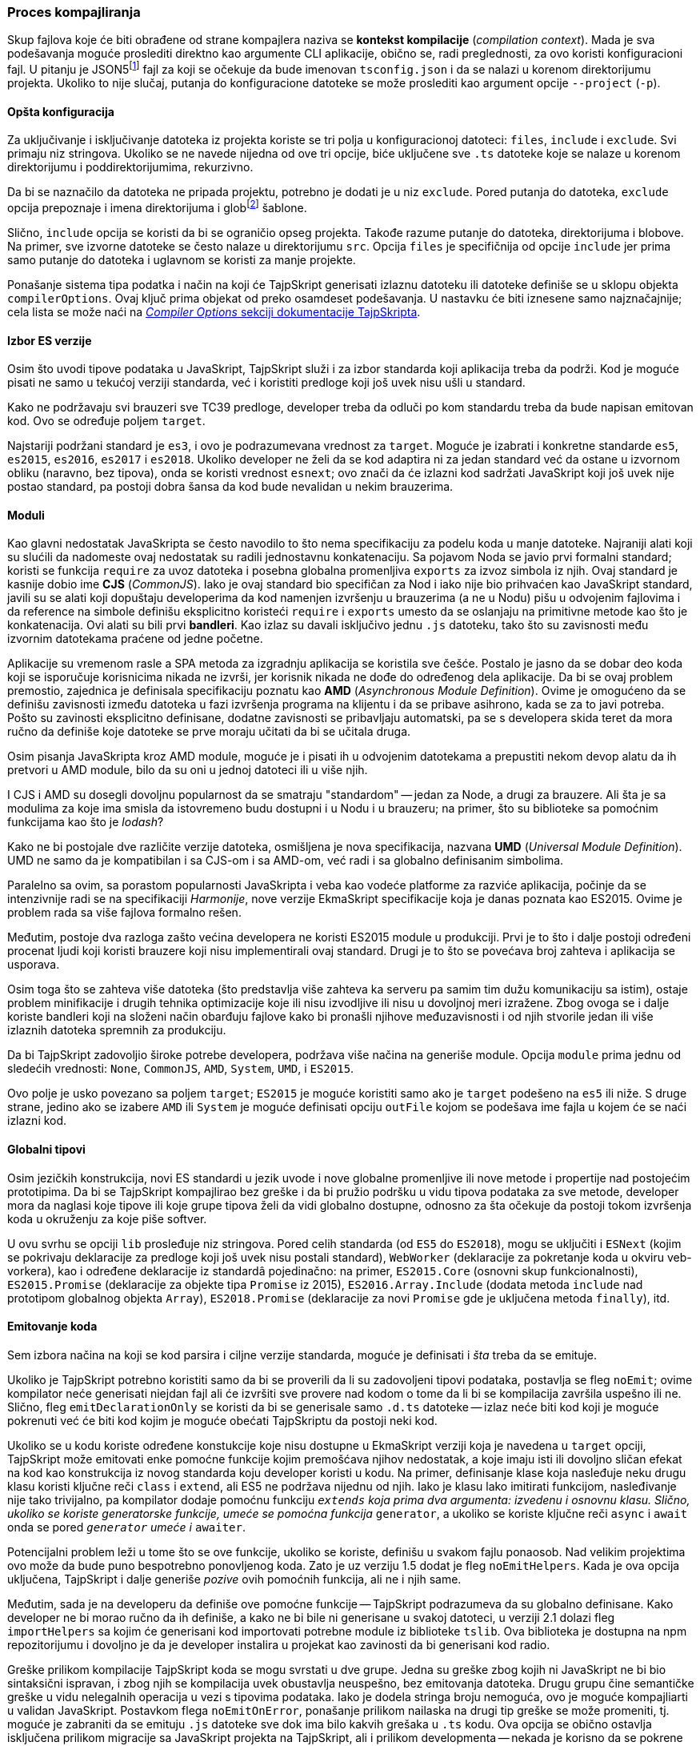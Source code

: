=== Proces kompajliranja

Skup fajlova koje će biti obrađene od strane kompajlera naziva se **kontekst kompilacije** (_compilation context_).
Mada je sva podešavanja moguće proslediti direktno kao argumente CLI aplikacije, obično se, radi preglednosti, za ovo koristi konfiguracioni fajl.
U pitanju je JSON5footnote:[Nadskup JSON specifikacije u kome se, između ostalog, dopuštaju viseći zarezi i komentari, a omeđivanje ključeva znacima navoda je opciono ukoliko ne sadrži karaktere koji bi doveli do dvosmislenosti; zbog ovoga dobija naziv "JSON za ljude".] fajl za koji se očekuje da bude imenovan `tsconfig.json` i da se nalazi u korenom direktorijumu projekta.
Ukoliko to nije slučaj, putanja do konfiguracione datoteke se može proslediti kao argument opcije `--project` (`-p`).

==== Opšta konfiguracija

Za uključivanje i isključivanje datoteka iz projekta koriste se tri polja u konfiguracionoj datoteci: `files`, `include` i `exclude`.
Svi primaju niz stringova.
Ukoliko se ne navede nijedna od ove tri opcije, biće uključene sve `.ts` datoteke koje se nalaze u korenom direktorijumu i poddirektorijumima, rekurzivno.

Da bi se naznačilo da datoteka ne pripada projektu, potrebno je dodati je u niz `exclude`.
Pored putanja do datoteka, `exclude` opcija prepoznaje i imena direktorijuma i globfootnote:[Glob je string kojim se na koncizan i čitljiv način definiše skup datoteka i/ili direktorijuma; koristi specijalne simbole kao `\*`, `\**` i `?` da bi se zadale određene "komande". Primeri: `\*.txt`, `node_modules/**/\*`, `*.tsx?`.] šablone.

Slično, `include` opcija se koristi da bi se ograničio opseg projekta.
Takođe razume putanje do datoteka, direktorijuma i blobove.
Na primer, sve izvorne datoteke se često nalaze u direktorijumu `src`.
Opcija `files` je specifičnija od opcije `include` jer prima samo putanje do datoteka i uglavnom se koristi za manje projekte.

Ponašanje sistema tipa podatka i način na koji će TajpSkript generisati izlaznu datoteku ili datoteke definiše se u sklopu objekta `compilerOptions`.
Ovaj ključ prima objekat od preko osamdeset podešavanja.
U nastavku će biti iznesene samo najznačajnije; cela lista se može naći na https://www.typescriptlang.org/docs/handbook/compiler-options.html[_Compiler Options_ sekciji dokumentacije TajpSkripta].

==== Izbor ES verzije

Osim što uvodi tipove podataka u JavaSkript, TajpSkript služi i za izbor standarda koji aplikacija treba da podrži.
Kod je moguće pisati ne samo u tekućoj verziji standarda, već i koristiti predloge koji još uvek nisu ušli u standard.

Kako ne podržavaju svi brauzeri sve TC39 predloge, developer treba da odluči po kom standardu treba da bude napisan emitovan kod.
Ovo se određuje poljem `target`.

Najstariji podržani standard je `es3`, i ovo je podrazumevana vrednost za `target`.
Moguće je izabrati i konkretne standarde `es5`, `es2015`, `es2016`, `es2017` i `es2018`.
Ukoliko developer ne želi da se kod adaptira ni za jedan standard već da ostane u izvornom obliku (naravno, bez tipova), onda se koristi vrednost `esnext`; ovo znači da će izlazni kod sadržati JavaSkript koji još uvek nije postao standard, pa postoji dobra šansa da kod bude nevalidan u nekim brauzerima.

==== Moduli

Kao glavni nedostatak JavaSkripta se često navodilo to što nema specifikaciju za podelu koda u manje datoteke.
Najraniji alati koji su slućili da nadomeste ovaj nedostatak su radili jednostavnu konkatenaciju.
Sa pojavom Noda se javio prvi formalni standard; koristi se funkcija `require` za uvoz datoteka i posebna globalna promenljiva `exports` za izvoz simbola iz njih.
Ovaj standard je kasnije dobio ime **CJS** (_CommonJS_).
Iako je ovaj standard bio specifičan za Nod i iako nije bio prihvaćen kao JavaSkript standard, javili su se alati koji dopuštaju developerima da kod namenjen izvršenju u brauzerima (a ne u Nodu) pišu u odvojenim fajlovima i da reference na simbole definišu eksplicitno koristeći `require` i `exports` umesto da se oslanjaju na primitivne metode kao što je konkatenacija.
Ovi alati su bili prvi **bandleri**.
Kao izlaz su davali isključivo jednu `.js` datoteku, tako što su zavisnosti među izvornim datotekama praćene od jedne početne.

Aplikacije su vremenom rasle a SPA metoda za izgradnju aplikacija se koristila sve češće.
Postalo je jasno da se dobar deo koda koji se isporučuje korisnicima nikada ne izvrši, jer korisnik nikada ne dođe do određenog dela aplikacije.
Da bi se ovaj problem premostio, zajednica je definisala specifikaciju poznatu kao **AMD** (_Asynchronous Module Definition_).
Ovime je omogućeno da se definišu zavisnosti između datoteka u fazi izvršenja programa na klijentu i da se pribave asihrono, kada se za to javi potreba.
Pošto su zavinosti eksplicitno definisane, dodatne zavisnosti se pribavljaju automatski, pa se s developera skida teret da mora ručno da definiše koje datoteke se prve moraju učitati da bi se učitala druga.

Osim pisanja JavaSkripta kroz AMD module, moguće je i pisati ih u odvojenim datotekama a prepustiti nekom devop alatu da ih pretvori u AMD module, bilo da su oni u jednoj datoteci ili u više njih.

I CJS i AMD su dosegli dovoljnu popularnost da se smatraju "standardom" -- jedan za Node, a drugi za brauzere.
Ali šta je sa modulima za koje ima smisla da istovremeno budu dostupni i u Nodu i u brauzeru; na primer, što su biblioteke sa pomoćnim funkcijama kao što je _lodash_?

Kako ne bi postojale dve različite verzije datoteka, osmišljena je nova specifikacija, nazvana **UMD** (_Universal Module Definition_).
UMD ne samo da je kompatibilan i sa CJS-om i sa AMD-om, već radi i sa globalno definisanim simbolima.

Paralelno sa ovim, sa porastom popularnosti JavaSkripta i veba kao vodeće platforme za razviće aplikacija, počinje da se intenzivnije radi se na specifikaciji _Harmonije_, nove verzije EkmaSkript specifikacije koja je danas poznata kao ES2015.
Ovime je problem rada sa više fajlova formalno rešen.

Međutim, postoje dva razloga zašto većina developera ne koristi ES2015 module u produkciji.
Prvi je to što i dalje postoji određeni procenat ljudi koji koristi brauzere koji nisu implementirali ovaj standard.
Drugi je to što se povećava broj zahteva i aplikacija se usporava.

Osim toga što se zahteva više datoteka (što predstavlja više zahteva ka serveru pa samim tim dužu komunikaciju sa istim), ostaje problem minifikacije i drugih tehnika optimizacije koje ili nisu izvodljive ili nisu u dovoljnoj meri izražene.
Zbog ovoga se i dalje koriste bandleri koji na složeni način obarđuju fajlove kako bi pronašli njihove međuzavisnosti i od njih stvorile jedan ili više izlaznih datoteka spremnih za produkciju.

Da bi TajpSkript zadovoljio široke potrebe developera, podržava više načina na generiše module.
Opcija `module` prima jednu od sledećih vrednosti: `None`, `CommonJS`, `AMD`, `System`, `UMD`, i `ES2015`.

Ovo polje je usko povezano sa poljem `target`; `ES2015` je moguće koristiti samo ako je `target` podešeno na `es5` ili niže.
S druge strane, jedino ako se izabere `AMD` ili `System` je moguće definisati opciju `outFile` kojom se podešava ime fajla u kojem će se naći izlazni kod.

==== Globalni tipovi

Osim jezičkih konstrukcija, novi ES standardi u jezik uvode i nove globalne promenljive ili nove metode i propertije nad postojećim prototipima.
Da bi se TajpSkript kompajlirao bez greške i da bi pružio podršku u vidu tipova podataka za sve metode, developer mora da naglasi koje tipove ili koje grupe tipova želi da vidi globalno dostupne, odnosno za šta očekuje da postoji tokom izvršenja koda u okruženju za koje piše softver.

U ovu svrhu se opciji `lib` prosleđuje niz stringova.
Pored celih standarda (od `ES5` do `ES2018`), mogu se uključiti i `ESNext` (kojim se pokrivaju deklaracije za predloge koji još uvek nisu postali standard), `WebWorker` (deklaracije za pokretanje koda u okviru veb-vorkera), kao i određene deklaracije iz standardâ pojedinačno: na primer, `ES2015.Core` (osnovni skup funkcionalnosti), `ES2015.Promise` (deklaracije za objekte tipa `Promise` iz 2015), `ES2016.Array.Include` (dodata metoda `include` nad prototipom globalnog objekta `Array`), `ES2018.Promise` (deklaracije za novi `Promise` gde je uključena metoda `finally`), itd.

==== Emitovanje koda

Sem izbora načina na koji se kod parsira i ciljne verzije standarda, moguće je definisati i _šta_ treba da se emituje.

Ukoliko je TajpSkript potrebno koristiti samo da bi se proverili da li su zadovoljeni tipovi podataka, postavlja se fleg `noEmit`; ovime kompilator neće generisati niejdan fajl ali će izvršiti sve provere nad kodom o tome da li bi se kompilacija završila uspešno ili ne.
Slično, fleg `emitDeclarationOnly` se koristi da bi se generisale samo `.d.ts` datoteke -- izlaz neće biti kod koji je moguće pokrenuti već će biti kod kojim je moguće obećati TajpSkriptu da postoji neki kod.

Ukoliko se u kodu koriste određene konstukcije koje nisu dostupne u EkmaSkript verziji koja je navedena u `target` opciji, TajpSkript može emitovati enke pomoćne funkcije kojim premošćava njihov nedostatak, a koje imaju isti ili dovoljno sličan efekat na kod kao konstrukcija iz novog standarda koju developer koristi u kodu.
Na primer, definisanje klase koja nasleđuje neku drugu klasu koristi ključne reči `class` i `extend`, ali ES5 ne podržava nijednu od njih.
Iako je klasu lako imitirati funkcijom, nasleđivanje nije tako trivijalno, pa kompilator dodaje pomoćnu funkciju `__extends` koja prima dva argumenta: izvedenu i osnovnu klasu.
Slično, ukoliko se koriste generatorske funkcije, umeće se pomoćna funkcija `__generator`, a ukoliko se koriste ključne reči `async` i `await` onda se pored `__generator` umeće i `__awaiter`.

Potencijalni problem leži u tome što se ove funkcije, ukoliko se koriste, definišu u svakom fajlu ponaosob.
Nad velikim projektima ovo može da bude puno bespotrebno ponovljenog koda.
Zato je uz verziju 1.5 dodat je fleg `noEmitHelpers`.
Kada je ova opcija uključena, TajpSkript i dalje generiše _pozive_ ovih pomoćnih funkcija, ali ne i njih same.

Međutim, sada je na developeru da definiše ove pomoćne funkcije -- TajpSkript podrazumeva da su globalno definisane.
Kako developer ne bi morao ručno da ih definiše, a kako ne bi bile ni generisane u svakoj datoteci, u verziji 2.1 dolazi fleg `importHelpers` sa kojim će generisani kod importovati potrebne module iz biblioteke `tslib`.
Ova biblioteka je dostupna na npm repozitorijumu i dovoljno je da je developer instalira u projekat kao zavinosti da bi generisani kod radio.

Greške prilikom kompilacije TajpSkript koda se mogu svrstati u dve grupe.
Jedna su greške zbog kojih ni JavaSkript ne bi bio sintaksični ispravan, i zbog njih se kompilacija uvek obustavlja neuspešno, bez emitovanja datoteka.
Drugu grupu čine semantičke greške u vidu nelegalnih operacija u vezi s tipovima podataka.
Iako je dodela stringa broju nemoguća, ovo je moguće kompajliarti u validan JavaSkript.
Postavkom flega `noEmitOnError`, ponašanje prilikom nailaska na drugi tip greške se može promeniti, tj. moguće je zabraniti da se emituju `.js` datoteke sve dok ima bilo kakvih grešaka u `.ts` kodu.
Ova opcija se obično ostavlja isključena prilikom migracije sa JavaSkript projekta na TajpSkript, ali i prilikom developmenta -- nekada je korisno da se pokrene kod iako nije u potpunosti ispravan, kako bi se nešto brzo testiralo.

==== Lintanje koda

Iako za to postoji poseban alat

==== Strogi režim

=== Tipovi

U JavaSkriptu, podatak koji nije objekat i nema nijednu metodu naziva se **primitivni tip**.
Ima ih šest: `string`, `number`, `boolean`, `null`, `undefined` i `symbol`.
Za svaki od ovih tipova postoji i odgovarajući statički tip u TajpSkriptu, sa istim imenom.

==== Interfejsi

==== Klase

==== Funkcije

==== Unije i preseci

==== Manipulacija postojećih tipova

==== Čuvari tipova

Kako je TajpSkript jezik koji se oslanja na JavaSkript, mnoge osobine TajpSkripta su prouzrokovane obrascima i čestim šablonima koje developeri koriste dok pišu JavaScript kod.

Na primer, često se na osnovu nekog propertija utvrđuje o kom tipu objekta je reč.

[source, js]
----
const pointOnPlane = { x: 1, y: 2 }
const pointInSpace = { x: 9, y: 8, z: 7 }

function getHalfPoint (p) {
  if ('z' in p) return { x: p.x / 2, y: p.y / 2 }
  else return { x: p.x / 2, y: p.y / 2, z: p.z / 2 }
}
----

Međutim, utvrđivanje tipova može da bude jako kompleksno, pa u praksi postaje nemoguće utvrditi o kom je tipu reč -- barem ne automatskom statičkom analizom koju TajpSkript sprovodi.

[source]
----
interface PlanePoint { x: number, y: number }
interface SpacePoint { x: number, y: number, z: number }

function getHalfPoint (p: PlanePoint | SpacePoint): PlanePoint | SpacePoint {
  if ('z' in p) return { x: p.x / 2, y: p.y / 2, z: p.z / 2 }
  else return { x: p.x / 2, y: p.y / 2 }
}
----

U prethodnom primeru, verzija 2.6 TajpSkripta prijavljuje grešku na pretposlednjoj liniji prilikom pristupa `p.z`, sa greškom _Property '`z`' does not exist on type '`PlanePoint`'_.
Zaista, pošto `p` može da ima bilo koji od dva navedena tipa, u slučaju da se pristupa `p.z` nad tipom `PlanePoint`, dolazi do greške.
Kompilator ne može da zaključi da je uslovom `'z' in p` zapravo napravljena razlika između tipova.

Da bi se ovaj čest način pisanja koda u JavaSkriptu podržao, TajpSkript u verziji 1.6 dodaje mogućnost da se developer definiše funkciju koja vraća `true` ili `false`, ali kao tip ima defisan **čuvar tipa** (_type guard_).
Čuvari se pišu u formi `x is T`, gde je `x` deklarisan perametar u potpisu funkcije, a `T` je bilo koji tip.

[source]
----
function isSpacePoint (p: PlanePoint | SpacePoint): p is SpacePoint {
  return 'z' in p
}
----

Ako se `'z' in p` iz funkcije `getHalfPoint` iz primera zameni pozivom funkcije-čuvara `isSpacePoint(p)`, TajpSkript više ne prijavljuje grešku; sada može da zaključi da je promenljiva `p` u pozitivnoj grani tipa `PlanePoint`, a u negaitvnoj grani ono što ostaje kada se iz `PlanePoint | SpacePoint` odbaci `PlanePoint`, dakle `SpacePoint`.

U određenim delovima koda, TajpSkript može implicitno da zaključi da se radi o čuvaru i da na taj načini poboljša tipove podataka na mestima u kodu gde se dešava granajne.
Iz verzije u verziju je ovih tačaka u kodu sve više; najpre samo u uslovima kod `if` konstrukcije nad pozitivnom i negativnom granom i kod ternarnog operatora, zatim u `switch` naredbama, da bi se na kraju došlo do toga da se radi potpuna kontrola toka gde su uključeni i rani izlasci iz funkcije.
Sem toga, vremenom se sve više načina pisanja koda prepoznaje kao čuvar.

Dva osnovna i najstarija načina za definisanje čuvara jesu korišćenje `typeof` i `instanceof` operatora.

[source]
----
function doSomething (n: string | number): number {
  if (typeof n == 'string') { /* n is of type string here */ }
  else { /* n is of type number here */ }
}
----

Tipovi _null_ i _undefined_ se iz tipa mogu odstraniti klasičnim poređenjem sa `null`.

[source]
----
function inc (n: number | null) {
  return n == null ? 0 : n + 1
}
----

==== Tip `never`

Uz verziju 2.0 dolazi tip `never`.
U pitanju je primitvni tip koji predstavlja tip vrednosti koja se nikad neće dobiti.
`never` je pod-tip svakog tipa, a nijedan tip nije pod-tip tipa `never`, osim samog tipa `never`.
Ovaj tip se prirodno javlja u delovima koda koji nisu dosegljivi, bilo zbog TajpSkriptove analize tipova podataka ili zbog same prirode JavaSkripta.

Na primer, funkcije koje se nikad ne završe imaju kao povratni tip `never`.
Ovo se može postići beskonačnom petljom ili bezuslovnim bacanjem izuzetka unutar tela funkcije.
Sličan tip za povratnu vrednost funkcije je `void`, ali se on koristi za funkcije čije se izvršenje okonča, ali se iz nje ništa ne vrati eksplicitno (odnosno vrati se implicitni `undefined`).

Drugi čest slučaj gde se ovaj tip javlja jeste prilikom ispitivanja tipa simbola pomoću čuvara (bilo implicitnih ili eksplicitnih).

[source]
----
function doSomething (x: number | string): any {
  if (typeof x == 'string') return 1
  else if (typeof x == 'number') return 2
  else { /* x is of type never */ }
}
----

==== Preklapanje funkcija

U jezicima sa jakim tipovima podataka se često dozvoljava da funkcije imaju isto ime, a da se na osnovu broja i tipa argumenata određuje koju od njih treba pozvati.
Međutim, kako je JavaSkript jezik sa izuzetno slabim tipovima podataka, ovaj način preklapanja funkcija nije moguć.
Kod koji ispituje broj i topve argumenata mora da definiše developer.

Kako TajpSkript nije u stanju da uvek automatski zaključi o kom je tipu reč, i kako bi bilo potrebno previše menjati izvorni kod i izvoditi zaključke o tome koja je bila developerova namera (što se kosi sa ideologijom TajpSkripta), ovakav kod se i dalje mora pisati u telu funkcije, čak i u TajpSkriptu.
Ipak, TajpSkript prepoznaje ovaj šablon i omogućuje da se dobro definišu tipovi ovakvih funkcija; ovo se zove **preklapanje funkcije** (_function overloading_, _function overloads_).

Na primer, iako je u telu funckije iz primera u prošlom odeljku jasna razlika između dva tipa, povratna vrednost je dvosmislena.
Koji god tip da se prosledi u funkciju `getHalfPoint`, iako je on jasno statički definisan, rezultat će biti unija tipova.

[source]
----
function getHalfPoint (p: PlanePoint): PlanePoint
function getHalfPoint (p: SpacePoint): SpacePoint
function getHalfPoint (p: PlanePoint | SpacePoint): PlanePoint | SpacePoint {
  if ('z' in p) return { x: p.x / 2, y: p.y / 2, z: p.z / 2 }
  else return { x: p.x / 2, y: p.y / 2 }
}
----

Ovako definisana funkcija je preklopljena sa dve deklaracije (prva dva reda).
Deklaracija u definiciji funkcije se neće koristiti prilikom poziva funkcije, već samo prilikom provere tipova u samom telu funkcije.
Na ovaj način je obezbeđeno da tip povratne vrednosti funkcije bude isti kao tip prosleđenog argumenta.

==== Generički tipovi

Generički tipovi omogućuju da se ista funkcija koristi za više različitih tipova, pri čemu je moguće biti eksplicitan o kome se tipu radi.
U prethodnom primeru su deklarisana dva potpisa-preklopa kojima se ovo omogućava, ali je istu funkciju moguće zapisati i kraće, korišćejnjem genetičkih tipova prilikom definicije funkcije.

[source]
----
function getHalfPoint<T> (p: T): T { /* ... */ }
----

U gornjem isečku koda, dodata je tipska promenljiva `T` koja omogućava da se uhvati tip koji potršač funkcije prosledi (npr. `SpacePoint`) i da se ta informacija iskoristi u ostataku funkcije (bilo u telu ili u deklaraciji).
Ovde se `T` koristi kao tip povratne vrednosti.

Međutim, na ovaj način definisana funkcija će zapravo dati grešku prilikom pokušaja pristupa u negativnoj grani uslova iz tela.
Naime, iako se čuvarom obezbeđuje da je tip u pozitivnoj grani `SpacePoint`, u negativnoj grani se zna jedino da _nije_ u pitanju `SpacePoint`.
Ovo je zato što, kako je funkcija trenutno napisana, `T` može biti bilo šta.

Da bi se ograničio skup tipova koji se može koristiti kao `T`, koristi se format `<T extends U>`, pri čemu je `T` generički tip a `U` tip kojim se određuje kojem skupu tipova mora da pripada tip `T`; drugim rečima, `U` je tip takav da je `T` pod-tip `U`.

[source]
----
function getHalfPoint<T extends SpacePoint | PlanePoint> (p: T): T { /* ... */ }
----

Sada ne samo da je tip unutar tela funkcije ispravno definisan, već se i od potrašača zahteva da se za tip unese isključivo `SpacePoint` ili `PlanePoint` (ili tip koji je njihov podskup).

Kada se poziva funkcija sa generičkim argumentima, posle imena se navodi tip.

[source]
----
getHalfPoint<SpacePoint>({ x: 9, y: 8, z: 7 })
----

Međutim, TajpSkipt omogućava i drugačiji način da se funkcija pozove.
Ukoliko je moguće zaključiti stvarni tip generičkog tipa na osnovu stvarnih argumenata prosleđenih funckiji, onda se specificiranje generičkog tipa može izostaviti -- kompajler će sam popuniti prazninu.


[source]
----
getHalfPoint({ x: 9, y: 8, z: 7 })
----

Osim toga, ako se funkciji prosledi tip `SpacePoint | PlanePoint`, povratna vrednost će takođe biti `SpacePoint | PlanePoint`.
Ovo je posledica toga što takva unija zadovljava `extends` uslov naveden u deklaraciji generičkog argumenta funkcije.

Pored metoda, i interfejsi i klase mogu biti generički.

==== Manipulacija tipova

==== Primeri tipova iz `lib`


